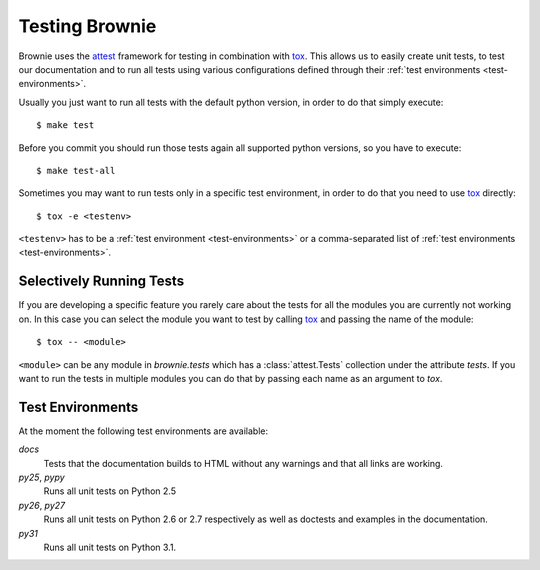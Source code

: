 .. highlight:: text

.. _testing:

Testing Brownie
===============

Brownie uses the attest_ framework for testing in combination with tox_.
This allows us to easily create unit tests, to test our documentation and
to run all tests using various configurations defined through their
:ref:`test environments <test-environments>`.

Usually you just want to run all tests with the default python version, in
order to do that simply execute::

    $ make test

Before you commit you should run those tests again all supported python
versions, so you have to execute::

    $ make test-all

Sometimes you may want to run tests only in a specific test environment,
in order to do that you need to use tox_ directly::

    $ tox -e <testenv>

``<testenv>`` has to be a :ref:`test environment <test-environments>` or a
comma-separated list of :ref:`test environments <test-environments>`.


.. _attest: http://packages.python.org/Attest/
.. _tox: http://codespeak.net/tox/


Selectively Running Tests
-------------------------

If you are developing a specific feature you rarely care about the tests
for all the modules you are currently not working on. In this case you can
select the module you want to test by calling tox_ and passing the name
of the module::

    $ tox -- <module>

``<module>`` can be any module in `brownie.tests` which has a
:class:`attest.Tests` collection under the attribute `tests`. If you want
to run the tests in multiple modules you can do that by passing each name
as an argument to `tox`.


.. _test-environments:

Test Environments
-----------------

At the moment the following test environments are available:

`docs`
    Tests that the documentation builds to HTML without any warnings and
    that all links are working.

`py25`, `pypy`
    Runs all unit tests on Python 2.5

`py26`, `py27`
    Runs all unit tests on Python 2.6 or 2.7 respectively as well as
    doctests and examples in the documentation.

`py31`
    Runs all unit tests on Python 3.1.

